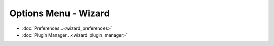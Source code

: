 .. ****************************************************************************
.. CUI
..
.. The Advanced Framework for Simulation, Integration, and Modeling (AFSIM)
..
.. The use, dissemination or disclosure of data in this file is subject to
.. limitation or restriction. See accompanying README and LICENSE for details.
.. ****************************************************************************

Options Menu - Wizard
---------------------

.. image:: images/wizard_options_menu.png

* :doc:`Preferences...<wizard_preferences>`
* :doc:`Plugin Manager...<wizard_plugin_manager>`